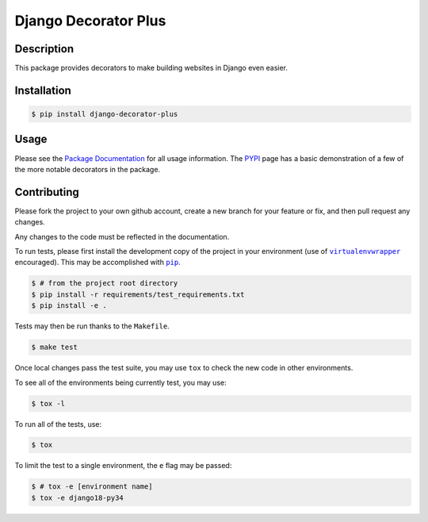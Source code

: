 =====================
Django Decorator Plus
=====================

.. image:: http://img.shields.io/pypi/status/django-decorator-plus.svg
    :target: https://pypi.python.org/pypi/django-decorator-plus
.. image:: http://img.shields.io/pypi/v/django-decorator-plus.svg
    :target: https://pypi.python.org/pypi/django-decorator-plus
.. image:: https://img.shields.io/pypi/pyversions/django-decorator-plus.svg
    :target: https://pypi.python.org/pypi/django-decorator-plus
.. image:: https://img.shields.io/badge/Django-1.7%2C%201.8-brightgreen.svg
    :target: https://pypi.python.org/pypi/django-decorator-plus

.. image:: https://readthedocs.org/projects/django-decorator-plus/badge/?version=latest
    :target: https://django-decorator-plus.readthedocs.org
    :alt: Documentation Statu

Description
===========

This package provides decorators to make building websites in Django
even easier.

Installation
============

.. code:: console

    $ pip install django-decorator-plus

Usage
=====

Please see the `Package Documentation`_ for all usage information. The
`PYPI`_ page has a basic demonstration of a few of the more notable
decorators in the package.

Contributing
============

Please fork the project to your own github account, create a new branch
for your feature or fix, and then pull request any changes.

Any changes to the code must be reflected in the documentation.

To run tests, please first install the development copy of the project
in your environment (use of |virtualenvwrapper|_ encouraged). This may
be accomplished with |pip|_.

.. code:: console

    $ # from the project root directory
    $ pip install -r requirements/test_requirements.txt
    $ pip install -e .

Tests may then be run thanks to the ``Makefile``.

.. code:: console

    $ make test

Once local changes pass the test suite, you may use ``tox`` to check the new
code in other environments.

To see all of the environments being currently test, you may use:

.. code:: console

    $ tox -l

To run all of the tests, use:

.. code:: console

    $ tox

To limit the test to a single environment, the ``e`` flag may be passed:

.. code:: console

    $ # tox -e [environment name]
    $ tox -e django18-py34

.. _`Package Documentation`: https://django-decorator-plus.readthedocs.org
.. _`PyPI`: https://pypi.python.org/pypi/django-decorator-plus
.. |pip| replace:: ``pip``
.. _`pip`: https://pypi.python.org/pypi/pip
.. |virtualenvwrapper| replace:: ``virtualenvwrapper``
.. _`virtualenvwrapper`: https://pypi.python.org/pypi/virtualenvwrapper
